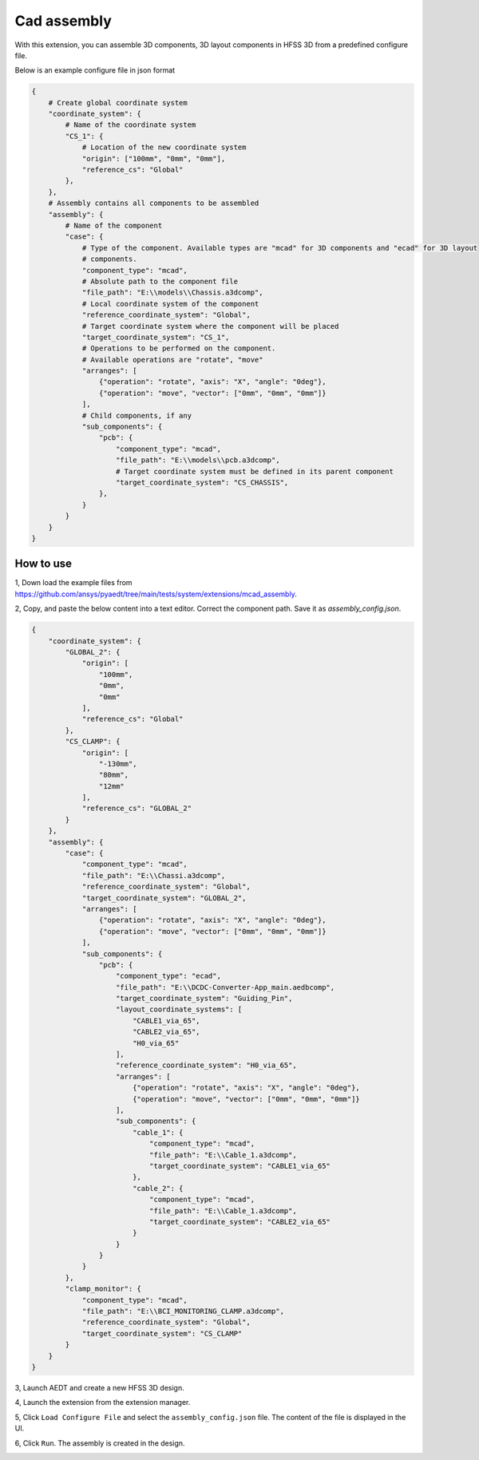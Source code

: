 Cad assembly
=============

With this extension, you can assemble 3D components, 3D layout components in HFSS 3D from a predefined configure file.

Below is an example configure file in json format

.. code-block:: python

    {
        # Create global coordinate system
        "coordinate_system": {
            # Name of the coordinate system
            "CS_1": {
                # Location of the new coordinate system
                "origin": ["100mm", "0mm", "0mm"],
                "reference_cs": "Global"
            },
        },
        # Assembly contains all components to be assembled
        "assembly": {
            # Name of the component
            "case": {
                # Type of the component. Available types are "mcad" for 3D components and "ecad" for 3D layout
                # components.
                "component_type": "mcad",
                # Absolute path to the component file
                "file_path": "E:\\models\\Chassis.a3dcomp",
                # Local coordinate system of the component
                "reference_coordinate_system": "Global",
                # Target coordinate system where the component will be placed
                "target_coordinate_system": "CS_1",
                # Operations to be performed on the component.
                # Available operations are "rotate", "move"
                "arranges": [
                    {"operation": "rotate", "axis": "X", "angle": "0deg"},
                    {"operation": "move", "vector": ["0mm", "0mm", "0mm"]}
                ],
                # Child components, if any
                "sub_components": {
                    "pcb": {
                        "component_type": "mcad",
                        "file_path": "E:\\models\\pcb.a3dcomp",
                        # Target coordinate system must be defined in its parent component
                        "target_coordinate_system": "CS_CHASSIS",
                    },
                }
            }
        }
    }

----------
How to use
----------

1, Down load the example files from https://github.com/ansys/pyaedt/tree/main/tests/system/extensions/mcad_assembly.

2, Copy, and paste the below content into a text editor. Correct the component path. Save it as `assembly_config.json`.

.. code-block:: json

    {
        "coordinate_system": {
            "GLOBAL_2": {
                "origin": [
                    "100mm",
                    "0mm",
                    "0mm"
                ],
                "reference_cs": "Global"
            },
            "CS_CLAMP": {
                "origin": [
                    "-130mm",
                    "80mm",
                    "12mm"
                ],
                "reference_cs": "GLOBAL_2"
            }
        },
        "assembly": {
            "case": {
                "component_type": "mcad",
                "file_path": "E:\\Chassi.a3dcomp",
                "reference_coordinate_system": "Global",
                "target_coordinate_system": "GLOBAL_2",
                "arranges": [
                    {"operation": "rotate", "axis": "X", "angle": "0deg"},
                    {"operation": "move", "vector": ["0mm", "0mm", "0mm"]}
                ],
                "sub_components": {
                    "pcb": {
                        "component_type": "ecad",
                        "file_path": "E:\\DCDC-Converter-App_main.aedbcomp",
                        "target_coordinate_system": "Guiding_Pin",
                        "layout_coordinate_systems": [
                            "CABLE1_via_65",
                            "CABLE2_via_65",
                            "H0_via_65"
                        ],
                        "reference_coordinate_system": "H0_via_65",
                        "arranges": [
                            {"operation": "rotate", "axis": "X", "angle": "0deg"},
                            {"operation": "move", "vector": ["0mm", "0mm", "0mm"]}
                        ],
                        "sub_components": {
                            "cable_1": {
                                "component_type": "mcad",
                                "file_path": "E:\\Cable_1.a3dcomp",
                                "target_coordinate_system": "CABLE1_via_65"
                            },
                            "cable_2": {
                                "component_type": "mcad",
                                "file_path": "E:\\Cable_1.a3dcomp",
                                "target_coordinate_system": "CABLE2_via_65"
                            }
                        }
                    }
                }
            },
            "clamp_monitor": {
                "component_type": "mcad",
                "file_path": "E:\\BCI_MONITORING_CLAMP.a3dcomp",
                "reference_coordinate_system": "Global",
                "target_coordinate_system": "CS_CLAMP"
            }
        }
    }

3, Launch AEDT and create a new HFSS 3D design.

4, Launch the extension from the extension manager.

5, Click ``Load Configure File`` and select the ``assembly_config.json`` file. The content of the file is displayed in the
UI.

.. image:: ../../../_static/extensions/mcad_assembly_1.svg
   :alt:  MCAD Assembly
   :width: 800px

6, Click ``Run``. The assembly is created in the design.

.. image:: ../../../_static/extensions/mcad_assembly_2.svg
   :alt:  MCAD Assembly
   :width: 800px